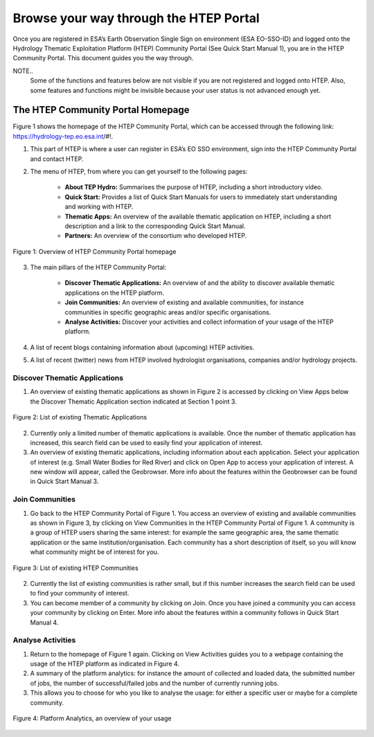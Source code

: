.. _QSM2:

Browse your way through the HTEP Portal
--------------------------------------

Once you are registered in ESA’s Earth Observation Single Sign on environment (ESA EO-SSO-ID) and logged onto the Hydrology Thematic Exploitation Platform (HTEP) Community Portal (See Quick Start Manual 1), you are in the HTEP Community Portal. This document guides you the way through.

NOTE.. 
	Some of the functions and features below are not visible if you are not registered and logged onto HTEP. Also, some features and functions might be invisible because your user status is not advanced enough yet.

The HTEP Community Portal Homepage
==================================

Figure 1 shows the homepage of the HTEP Community Portal, which can be accessed through the following link: https://hydrology-tep.eo.esa.int/#!.

1. This part of HTEP is where a user can register in ESA’s EO SSO environment, sign into the HTEP Community Portal and contact HTEP.

2. The menu of HTEP, from where you can get yourself to the following pages:

	- **About TEP Hydro:** Summarises the purpose of HTEP, including a short introductory video.
	- **Quick Start:** Provides a list of Quick Start Manuals for users to immediately start understanding and working with HTEP.
	- **Thematic Apps:** An overview of the available thematic application on HTEP, including a short description and a link to the corresponding Quick Start Manual.
	- **Partners:** An overview of the consortium who developed HTEP.
 
.. figure:: includes/qsm2-f1.png
	:align: center
	:width: 80%
	:figclass: img-container-border	

	Figure 1: Overview of HTEP Community Portal homepage

3. The main pillars of the HTEP Community Portal: 

	- **Discover Thematic Applications:** An overview of and the ability to discover available thematic applications on the HTEP platform.
	- **Join Communities:** An overview of existing and available communities, for instance communities in specific geographic areas and/or specific organisations. 
	- **Analyse Activities:** Discover your activities and collect information of your usage of the HTEP platform.

4. A list of recent blogs containing information about (upcoming) HTEP activities.

5. A list of recent (twitter) news from HTEP involved hydrologist organisations, companies and/or hydrology projects.

Discover Thematic Applications
~~~~~~~~~~~~~~~~~~~~~~~~~~~~~~

1. An overview of existing thematic applications as shown in Figure 2 is accessed by clicking on View Apps below the Discover Thematic Application section indicated at Section 1 point 3.
 
.. figure:: includes/qsm2-f2.png
	:align: center
	:width: 80%
	:figclass: img-container-border	

	Figure 2: List of existing Thematic Applications

2. Currently only a limited number of thematic applications is available. Once the number of thematic application has increased, this search field can be used to easily find your application of interest.

3. An overview of existing thematic applications, including information about each application. Select your application of interest (e.g. Small Water Bodies for Red River) and click on Open App to access your application of interest. A new window will appear, called the Geobrowser. More info about the features within the Geobrowser can be found in Quick Start Manual 3.

Join Communities
~~~~~~~~~~~~~~~~

1. Go back to the HTEP Community Portal of Figure 1. You access an overview of existing and available communities as shown in Figure 3, by clicking on View Communities in the HTEP Community Portal of Figure 1. A community is a group of HTEP users sharing the same interest: for example the same geographic area, the same thematic application or the same institution/organisation. Each community has a short description of itself, so you will know what community might be of interest for you.

.. figure:: includes/qsm2-f3.png
	:align: center
	:width: 80%
	:figclass: img-container-border	

	Figure 3: List of existing HTEP Communities

2. Currently the list of existing communities is rather small, but if this number increases the search field can be used to find your community of interest. 

3. You can become member of a community by clicking on Join. Once you have joined a community you can access your community by clicking on Enter. More info about the features within a community follows in Quick Start Manual 4. 

Analyse Activities
~~~~~~~~~~~~~~~~~~

1. Return to the homepage of Figure 1 again. Clicking on View Activities guides you to a webpage containing the usage of the HTEP platform as indicated in Figure 4. 

2. A summary of the platform analytics: for instance the amount of collected and loaded data, the submitted number of jobs, the number of successful/failed jobs and the number of currently running jobs.

3. This allows you to choose for who you like to analyse the usage: for either a specific user or maybe for a complete community.
 
.. figure:: includes/qsm2-f4.png
	:align: center
	:width: 80%
	:figclass: img-container-border	

	Figure 4: Platform Analytics, an overview of your usage
